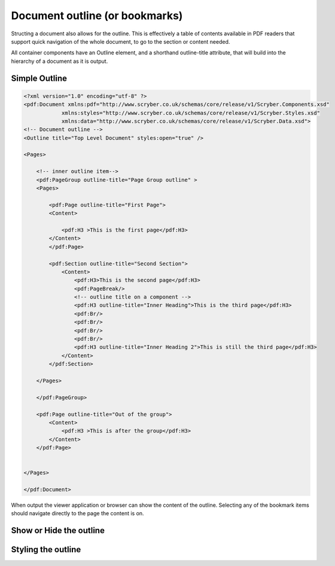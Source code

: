 ================================
Document outline (or bookmarks)
================================

Structing a document also allows for the outline. This is effectively a table of contents
available in PDF readers that support quick navigation of the whole document, to go to the 
section or content needed.

All container components have an Outline element, and a shorthand outline-title attribute, that will build into the hierarchy
of a document as it is output.


Simple Outline
===============

.. code-block:: xml

    <?xml version="1.0" encoding="utf-8" ?>
    <pdf:Document xmlns:pdf="http://www.scryber.co.uk/schemas/core/release/v1/Scryber.Components.xsd"
                xmlns:styles="http://www.scryber.co.uk/schemas/core/release/v1/Scryber.Styles.xsd"
                xmlns:data="http://www.scryber.co.uk/schemas/core/release/v1/Scryber.Data.xsd">
    <!-- Document outline -->
    <Outline title="Top Level Document" styles:open="true" />

    <Pages>

        <!-- inner outline item-->
        <pdf:PageGroup outline-title="Page Group outline" >
        <Pages>

            <pdf:Page outline-title="First Page">
            <Content>
                
                <pdf:H3 >This is the first page</pdf:H3>
            </Content>
            </pdf:Page>

            <pdf:Section outline-title="Second Section">
                <Content>
                    <pdf:H3>This is the second page</pdf:H3>
                    <pdf:PageBreak/>
                    <!-- outline title on a component -->
                    <pdf:H3 outline-title="Inner Heading">This is the third page</pdf:H3>
                    <pdf:Br/>
                    <pdf:Br/>
                    <pdf:Br/>
                    <pdf:Br/>
                    <pdf:H3 outline-title="Inner Heading 2">This is still the third page</pdf:H3>
                </Content>
            </pdf:Section>
            
        </Pages>
        
        </pdf:PageGroup>
        
        <pdf:Page outline-title="Out of the group">
            <Content>
                <pdf:H3 >This is after the group</pdf:H3>
            </Content>
        </pdf:Page>

    
    </Pages>
    
    </pdf:Document>


When output the viewer application or browser can show the content of the outline.
Selecting any of the bookmark items should navigate directly to the page the content is on.

.. image:: images/documentoutline1.png


.. image:: images/documentoutline2.png


Show or Hide the outline
========================


Styling the outline
===================

